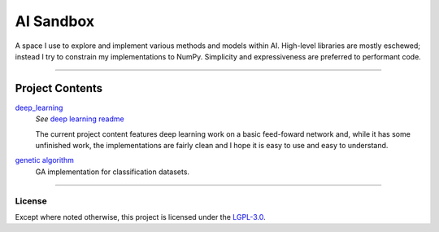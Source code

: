 ##########
AI Sandbox
##########
A space I use to explore and implement various methods and models within AI. High-level libraries are mostly eschewed; instead I try to constrain my implementations to NumPy. Simplicity and expressiveness are preferred to performant code.



****

Project Contents
****************
|deep_learning|_
    *See* |deep learning readme|_

    The current project content features deep learning work on a basic feed-foward network and, while it has some unfinished work, the implementations are fairly clean and I hope it is easy to use and easy to understand.

|Genetic algorithm|_
    GA implementation for classification datasets.


****



License
-------
Except where noted otherwise, this project is licensed under the `LGPL-3.0`_.


.. Substitutions:

.. PROJECT FILES:

.. Deep learning:
.. _deep_learning: sandbox/deep_learning
.. |deep_learning| replace:: deep_learning
.. _deep learning readme: deep_learning.rst
.. |deep learning readme| replace:: deep learning readme


.. Genetic Algorithm:
.. _genetic algorithm: sandbox/nature
.. |Genetic algorithm| replace:: genetic algorithm
.. _nature directory: sandbox/nature
.. |nature directory| replace:: nature directory

.. Datasets:

.. LOCAL FILES:
.. _LGPL-3.0: LICENSE


.. OTHER:
.. _pyenv: https://github.com/pyenv/pyenv
.. |pyenv| replace:: pyenv
